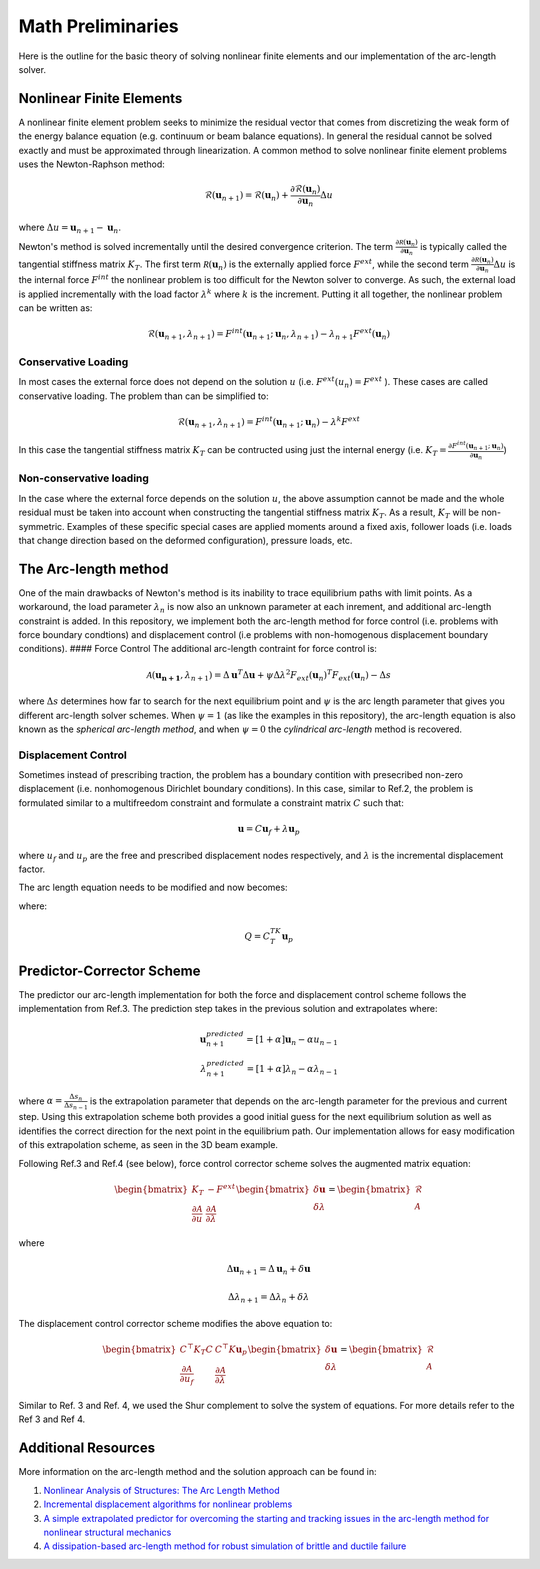 .. default-role:: math

Math Preliminaries
==================

Here is the outline for the basic theory of solving nonlinear finite elements and our implementation of the arc-length solver.

Nonlinear Finite Elements
-------------------------
A nonlinear finite element problem seeks to minimize the residual vector that comes from discretizing the weak form of the energy balance equation (e.g. continuum or beam balance equations). In general the residual cannot be solved exactly and must be approximated through linearization. A common method to solve nonlinear finite element problems uses the Newton-Raphson method:

.. math:: \mathcal{R}(\mathbf{u}_{n+1}) = \mathcal{R}(\mathbf{u}_{n})+\frac{\partial \mathcal{R}(\mathbf{u}_{n})}{\partial \mathbf{u}_{n}}\Delta u
 
where `\Delta u = \mathbf{u}_{n+1}-\mathbf{u}_n`.

Newton's method is solved incrementally until the desired convergence criterion. The term `\frac{\partial \mathcal R(\mathbf u_n)}{\partial \mathbf u_n}`
is typically called the tangential stiffness matrix `K_T`. The first term `\mathcal R(\mathbf u_n)` is the externally applied force `F^{ext}`, while the second term
`\frac{\partial \mathcal R(\mathbf u_n)}{\partial \mathbf u_n}\Delta u` is the internal force `F^{int}` the nonlinear problem is too difficult for the Newton solver to converge. As such, the external load is applied incrementally with the load factor `\lambda^k` where `k` is the increment. Putting it all together, the nonlinear problem can be written as:

.. math:: \mathcal{R}(\mathbf{u}_{n+1},\lambda_{n+1}) = F^{int}(\mathbf{u}_{n+1};\mathbf{u}_{n},\lambda_{n+1})-\lambda_{n+1} F^{ext}(\mathbf{u}_{n})

Conservative Loading
#####################

In most cases the external force does not depend on the solution `u` (i.e. `F^{ext} (u_n) = F^{ext}` ). These cases are called conservative loading. The problem than can be simplified to:

.. math:: \mathcal{R}(\mathbf{u}_{n+1},\lambda_{n+1}) = F^{int}(\mathbf{u}_{n+1};\mathbf{u}_{n})-\lambda^k F^{ext}

In this case the tangential stiffness matrix `K_T` can be contructed using just the internal energy (i.e. `K_T = \frac{\partial F^{int}(\mathbf u_{n+1};\mathbf u_n)}{\partial \mathbf{u}_n}`)

Non-conservative loading
########################
In the case where the external force depends on the solution `u`, the above assumption cannot be made and the whole residual must be taken into account when constructing the tangential stiffness matrix `K_T`. As a result, `K_T` will be non-symmetric. Examples of these specific special cases are applied moments around a fixed axis, follower loads (i.e. loads that change direction based on the deformed configuration), pressure loads, etc.

The Arc-length method
---------------------

One of the main drawbacks of Newton's method is its inability to trace equilibrium paths with limit points. As a workaround, the load parameter `\lambda_n` is now also an unknown parameter at each inrement, and additional arc-length constraint is added. In this repository, we implement both the arc-length method for force control (i.e. problems with force boundary condtions) and displacement control (i.e problems with non-homogenous displacement boundary conditions).
#### Force Control
The additional arc-length contraint for force control is:

.. math:: \mathcal{A}(\mathbf{\mathbf{u}_{n+1}},\lambda_{n+1}) = \Delta\mathbf{u}^T\Delta\mathbf{u} + \psi\Delta\lambda^2 F_{ext}(\mathbf{u}_{n})^T F_{ext}(\mathbf{u}_{n})-\Delta s

where `\Delta s` determines how far to search for the next equilibrium point and `\psi` is the arc length parameter that gives you different arc-length solver schemes. When `\psi = 1` (as like the examples in this repository), the arc-length equation is also known as the *spherical arc-length method*, and when `\psi = 0` the *cylindrical arc-length* method is recovered.

Displacement Control
#####################

Sometimes instead of prescribing traction, the problem has a boundary contition with presecribed non-zero displacement (i.e. nonhomogenous Dirichlet boundary conditions). In this case, similar to Ref.2, the problem is formulated similar to a multifreedom constraint and formulate a constraint matrix `C` such that: 

.. math:: \mathbf{u} = C\mathbf{u}_f+\lambda \mathbf{u}_p

where `u_f` and `u_p` are the free and prescribed displacement nodes respectively, and `\lambda` is the incremental displacement factor.


The arc length equation needs to be modified and now becomes:

.. math::\mathcal{A}(\mathbf{u}_f,\lambda) = \Delta\mathbf{u}_f^T\Delta\mathbf{u}_f + \psi\Delta\lambda^2Q^TQ-\Delta l

where:

.. math:: Q = C^TK_T\mathbf{u}_p

Predictor-Corrector Scheme
--------------------------

The predictor our arc-length implementation for both the force and displacement control scheme follows the implementation from Ref.3. The prediction step takes in the previous solution and extrapolates where:

.. math:: \mathbf{u}_{n+1}^{predicted} = [1+\alpha] \mathbf{u}_{n} -\alpha u_{n-1} \\ \lambda_{n+1}^{predicted} = [1+\alpha] \lambda_n -\alpha \lambda_{n-1}

where `\alpha=\frac{\Delta s_n}{\Delta s_{n-1}}` is the extrapolation parameter that depends on the arc-length parameter for the previous and current step. Using this extrapolation scheme both provides a good initial guess for the next equilibrium solution as well as identifies the correct direction for the next point in the equilibrium path. Our implementation allows for easy modification of this extrapolation scheme, as seen in the 3D beam example.

Following Ref.3 and Ref.4 (see below), force control corrector scheme solves the augmented matrix equation:

.. math:: 
    \begin{bmatrix} 
    K_T & -F^{ext} \\ 
    \frac{\partial \mathcal{A}}{\partial u} & \frac{\partial \mathcal{A}}{\partial \lambda}
     \end{bmatrix} \begin{bmatrix} \delta \mathbf{u} \\ \delta \lambda \end{bmatrix} = \begin{bmatrix} \mathcal{R} \\ \mathcal{A} \end{bmatrix}

where 

.. math:: \Delta \mathbf{u}_{n+1} = \Delta \mathbf{u}_n + \delta \mathbf{u}  

.. math:: \Delta \lambda_{n+1} = \Delta \lambda_n + \delta \lambda

The displacement control corrector scheme modifies the above equation to:

.. math::
    \begin{bmatrix}
    C^\top K_T C & C^\top K \mathbf{u}_p \\
    \frac{\partial \mathcal{A}}{\partial u_f} & \frac{\partial \mathcal{A}}{\partial \lambda}
    \end{bmatrix} 
    \begin{bmatrix}
    \delta \mathbf{u} \\ \delta \lambda
    \end{bmatrix}
    = 
    \begin{bmatrix}
    \mathcal{R} \\ \mathcal{A}
    \end{bmatrix}


Similar to Ref. 3 and Ref. 4, we used the Shur complement to solve the system of equations. For more details refer to the Ref 3 and Ref 4. 

Additional Resources
--------------------
More information on the arc-length method and the solution approach can be found in:

#. `Nonlinear Analysis of Structures: The Arc Length Method <https://scholar.harvard.edu/files/vasios/files/ArcLength.pdf>`_  
#. `Incremental displacement algorithms for nonlinear problems <https://onlinelibrary.wiley.com/doi/10.1002/nme.1620140811>`_  
#. `A simple extrapolated predictor for overcoming the starting and tracking issues in the arc-length method for nonlinear structural mechanics <https://arxiv.org/abs/2005.10192>`_  
#. `A dissipation-based arc-length method for robust simulation of brittle and ductile failure <https://onlinelibrary.wiley.com/doi/10.1002/nme.2447>`_
